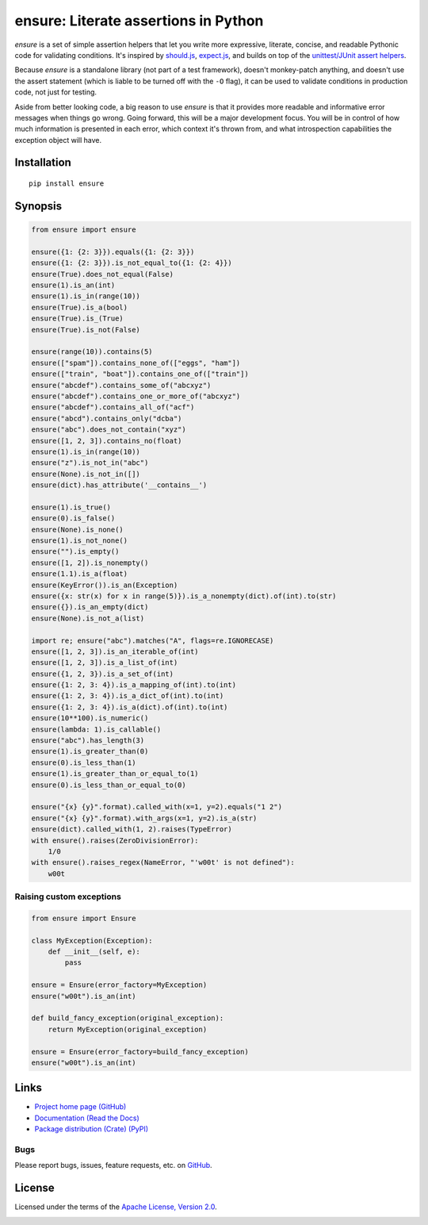 ensure: Literate assertions in Python
=====================================

*ensure* is a set of simple assertion helpers that let you write more expressive, literate, concise, and readable
Pythonic code for validating conditions. It's inspired by `should.js <https://github.com/visionmedia/should.js>`_,
`expect.js <https://github.com/LearnBoost/expect.js>`_, and builds on top of the
`unittest/JUnit assert helpers <http://docs.python.org/2/library/unittest.html#assert-methods>`_.

Because *ensure* is a standalone library (not part of a test framework), doesn't monkey-patch anything, and doesn't use
the assert statement (which is liable to be turned off with the ``-O`` flag), it can be used to validate conditions in
production code, not just for testing.

Aside from better looking code, a big reason to use *ensure* is that it provides more readable and informative error
messages when things go wrong. Going forward, this will be a major development focus. You will be in control of how much
information is presented in each error, which context it's thrown from, and what introspection capabilities the
exception object will have.

Installation
------------
::

    pip install ensure

Synopsis
--------

.. code-block:: python

    from ensure import ensure

    ensure({1: {2: 3}}).equals({1: {2: 3}})
    ensure({1: {2: 3}}).is_not_equal_to({1: {2: 4}})
    ensure(True).does_not_equal(False)
    ensure(1).is_an(int)
    ensure(1).is_in(range(10))
    ensure(True).is_a(bool)
    ensure(True).is_(True)
    ensure(True).is_not(False)

    ensure(range(10)).contains(5)
    ensure(["spam"]).contains_none_of(["eggs", "ham"])
    ensure(["train", "boat"]).contains_one_of(["train"])
    ensure("abcdef").contains_some_of("abcxyz")
    ensure("abcdef").contains_one_or_more_of("abcxyz")
    ensure("abcdef").contains_all_of("acf")
    ensure("abcd").contains_only("dcba")
    ensure("abc").does_not_contain("xyz")
    ensure([1, 2, 3]).contains_no(float)
    ensure(1).is_in(range(10))
    ensure("z").is_not_in("abc")
    ensure(None).is_not_in([])
    ensure(dict).has_attribute('__contains__')

    ensure(1).is_true()
    ensure(0).is_false()
    ensure(None).is_none()
    ensure(1).is_not_none()
    ensure("").is_empty()
    ensure([1, 2]).is_nonempty()
    ensure(1.1).is_a(float)
    ensure(KeyError()).is_an(Exception)
    ensure({x: str(x) for x in range(5)}).is_a_nonempty(dict).of(int).to(str)
    ensure({}).is_an_empty(dict)
    ensure(None).is_not_a(list)

    import re; ensure("abc").matches("A", flags=re.IGNORECASE)
    ensure([1, 2, 3]).is_an_iterable_of(int)
    ensure([1, 2, 3]).is_a_list_of(int)
    ensure({1, 2, 3}).is_a_set_of(int)
    ensure({1: 2, 3: 4}).is_a_mapping_of(int).to(int)
    ensure({1: 2, 3: 4}).is_a_dict_of(int).to(int)
    ensure({1: 2, 3: 4}).is_a(dict).of(int).to(int)
    ensure(10**100).is_numeric()
    ensure(lambda: 1).is_callable()
    ensure("abc").has_length(3)
    ensure(1).is_greater_than(0)
    ensure(0).is_less_than(1)
    ensure(1).is_greater_than_or_equal_to(1)
    ensure(0).is_less_than_or_equal_to(0)

    ensure("{x} {y}".format).called_with(x=1, y=2).equals("1 2")
    ensure("{x} {y}".format).with_args(x=1, y=2).is_a(str)
    ensure(dict).called_with(1, 2).raises(TypeError)
    with ensure().raises(ZeroDivisionError):
        1/0
    with ensure().raises_regex(NameError, "'w00t' is not defined"):
        w00t

Raising custom exceptions
~~~~~~~~~~~~~~~~~~~~~~~~~

.. code-block:: python

    from ensure import Ensure

    class MyException(Exception):
        def __init__(self, e):
            pass

    ensure = Ensure(error_factory=MyException)
    ensure("w00t").is_an(int)

    def build_fancy_exception(original_exception):
        return MyException(original_exception)

    ensure = Ensure(error_factory=build_fancy_exception)
    ensure("w00t").is_an(int)

Links
-----
* `Project home page (GitHub) <https://github.com/kislyuk/ensure>`_
* `Documentation (Read the Docs) <https://ensure.readthedocs.org/en/latest/>`_
* `Package distribution (Crate) <https://crate.io/packages/ensure>`_ `(PyPI) <http://pypi.python.org/pypi/ensure>`_

Bugs
~~~~
Please report bugs, issues, feature requests, etc. on `GitHub <https://github.com/kislyuk/ensure/issues>`_.

License
-------
Licensed under the terms of the `Apache License, Version 2.0 <http://www.apache.org/licenses/LICENSE-2.0>`_.

.. image:: https://travis-ci.org/kislyuk/ensure.png
        :target: https://travis-ci.org/kislyuk/ensure
.. image:: https://pypip.in/v/ensure/badge.png
        :target: https://crate.io/packages/ensure
.. image:: https://pypip.in/d/ensure/badge.png
        :target: https://crate.io/packages/ensure
